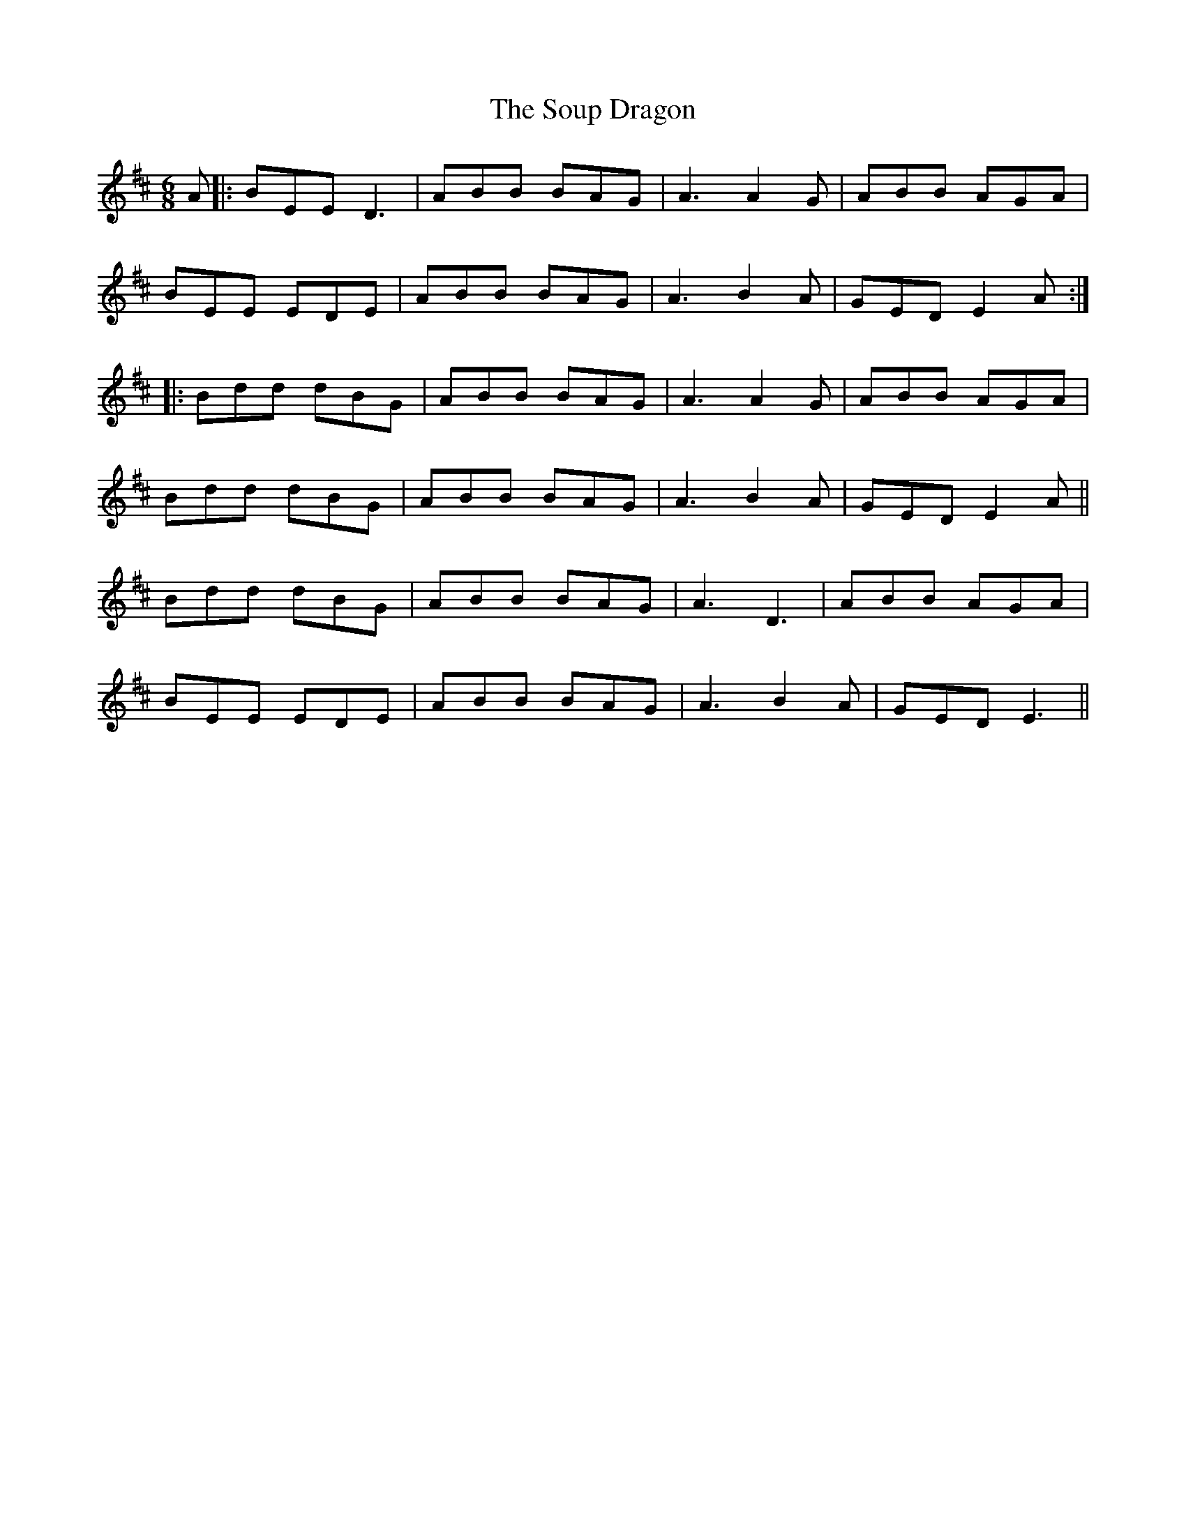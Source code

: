 X: 37883
T: Soup Dragon, The
R: jig
M: 6/8
K: Bminor
A|:BEE D3|ABB BAG|A3 A2G|ABB AGA|
BEE EDE|ABB BAG|A3 B2A|GED E2 A:|
|:Bdd dBG|ABB BAG|A3 A2 G|ABB AGA|
Bdd dBG|ABB BAG|A3 B2A|GED E2 A||
Bdd dBG|ABB BAG|A3 D3|ABB AGA|
BEE EDE|ABB BAG|A3 B2A|GED E3||

